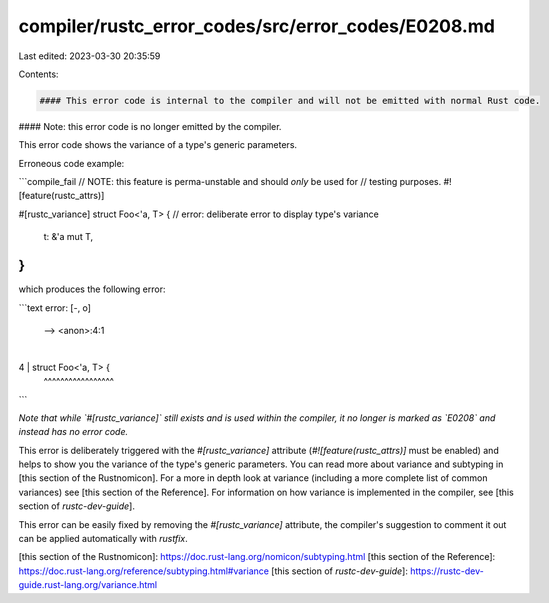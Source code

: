 compiler/rustc_error_codes/src/error_codes/E0208.md
===================================================

Last edited: 2023-03-30 20:35:59

Contents:

.. code-block:: md

    #### This error code is internal to the compiler and will not be emitted with normal Rust code.
#### Note: this error code is no longer emitted by the compiler.

This error code shows the variance of a type's generic parameters.

Erroneous code example:

```compile_fail
// NOTE: this feature is perma-unstable and should *only* be used for
//       testing purposes.
#![feature(rustc_attrs)]

#[rustc_variance]
struct Foo<'a, T> { // error: deliberate error to display type's variance
    t: &'a mut T,
}
```

which produces the following error:

```text
error: [-, o]
 --> <anon>:4:1
  |
4 | struct Foo<'a, T> {
  | ^^^^^^^^^^^^^^^^^
```

*Note that while `#[rustc_variance]` still exists and is used within the*
*compiler, it no longer is marked as `E0208` and instead has no error code.*

This error is deliberately triggered with the `#[rustc_variance]` attribute
(`#![feature(rustc_attrs)]` must be enabled) and helps to show you the variance
of the type's generic parameters. You can read more about variance and
subtyping in [this section of the Rustnomicon]. For a more in depth look at
variance (including a more complete list of common variances) see
[this section of the Reference]. For information on how variance is implemented
in the compiler, see [this section of `rustc-dev-guide`].

This error can be easily fixed by removing the `#[rustc_variance]` attribute,
the compiler's suggestion to comment it out can be applied automatically with
`rustfix`.

[this section of the Rustnomicon]: https://doc.rust-lang.org/nomicon/subtyping.html
[this section of the Reference]: https://doc.rust-lang.org/reference/subtyping.html#variance
[this section of `rustc-dev-guide`]: https://rustc-dev-guide.rust-lang.org/variance.html


